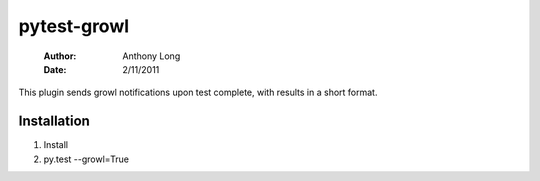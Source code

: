 pytest-growl
------------
 :Author: Anthony Long
 :Date: 2/11/2011

This plugin sends growl notifications upon test complete, with results in a short format.

.. image:: http://files.droplr.com/files/138477723/CKwt.Screen%20shot%202011-02-11%20at%2014%3A55%3A13.png


Installation
____________

1) Install
2) py.test --growl=True


